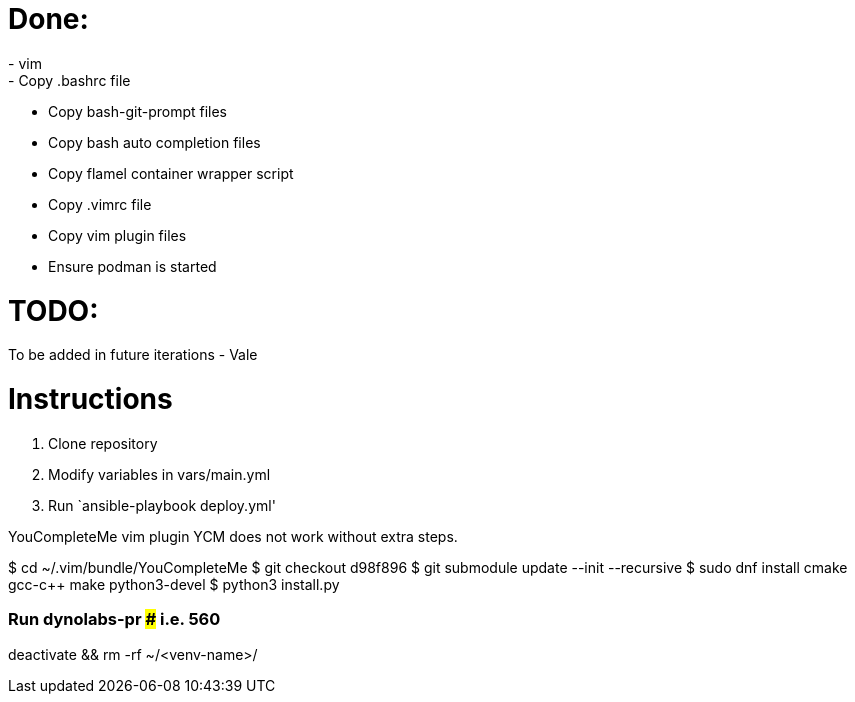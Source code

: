 = Done:
- vim
- Copy .bashrc file
- Copy bash-git-prompt files
- Copy bash auto completion files
- Copy flamel container wrapper script
- Copy .vimrc file
- Copy vim plugin files
- Ensure podman is started

= TODO:
To be added in future iterations
- Vale

= Instructions

1. Clone repository
2. Modify variables in vars/main.yml
3. Run `ansible-playbook deploy.yml'



YouCompleteMe vim plugin
YCM does not work without extra steps.

$ cd ~/.vim/bundle/YouCompleteMe
$ git checkout d98f896
$ git submodule update --init --recursive
$ sudo dnf install cmake gcc-c++ make python3-devel
$ python3 install.py

### Run dynolabs-pr ### i.e. 560

deactivate && rm -rf ~/<venv-name>/